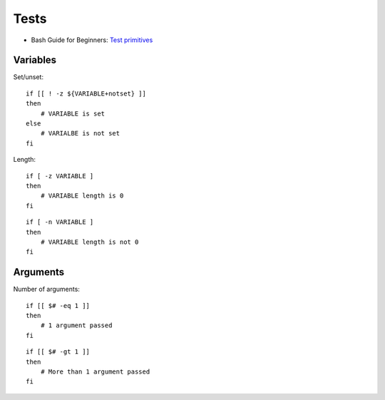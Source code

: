 
=====
Tests
=====

.. highlight:: bash

- Bash Guide for Beginners: `Test primitives <http://tldp.org/LDP/Bash-Beginners-Guide/html/sect_07_01.html#sect_07_01_01_01>`_

Variables
=========

Set/unset::

    if [[ ! -z ${VARIABLE+notset} ]]
    then
        # VARIABLE is set
    else
        # VARIALBE is not set
    fi

Length::

    if [ -z VARIABLE ]
    then
        # VARIABLE length is 0
    fi

::

    if [ -n VARIABLE ]
    then
        # VARIABLE length is not 0
    fi



Arguments
=========

Number of arguments::

    if [[ $# -eq 1 ]]
    then
        # 1 argument passed
    fi

::

    if [[ $# -gt 1 ]]
    then
        # More than 1 argument passed
    fi
